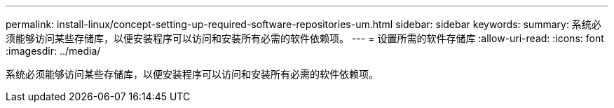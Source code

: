 ---
permalink: install-linux/concept-setting-up-required-software-repositories-um.html 
sidebar: sidebar 
keywords:  
summary: 系统必须能够访问某些存储库，以便安装程序可以访问和安装所有必需的软件依赖项。 
---
= 设置所需的软件存储库
:allow-uri-read: 
:icons: font
:imagesdir: ../media/


[role="lead"]
系统必须能够访问某些存储库，以便安装程序可以访问和安装所有必需的软件依赖项。
